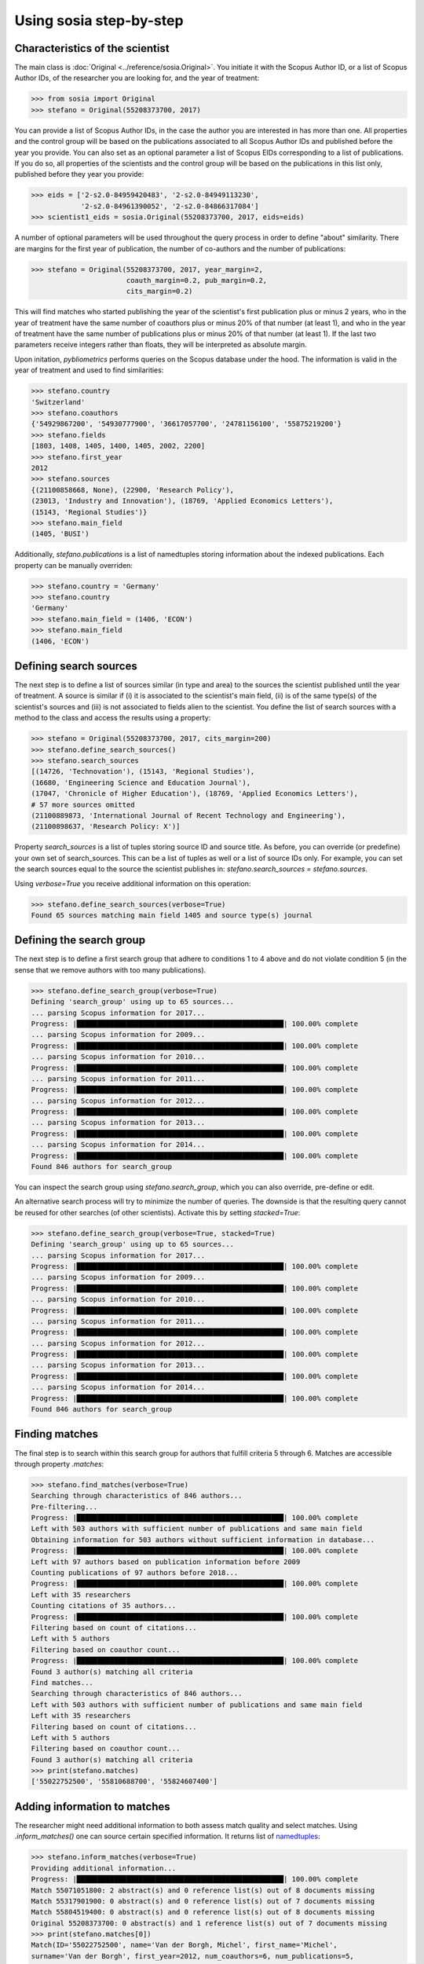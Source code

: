 ------------------------
Using sosia step-by-step
------------------------


Characteristics of the scientist
--------------------------------

The main class is :doc:`Original <../reference/sosia.Original>`.  You initiate it with the Scopus Author ID, or a list of Scopus Author IDs, of the researcher you are looking for, and the year of treatment:

.. code-block:: python
   
    >>> from sosia import Original
    >>> stefano = Original(55208373700, 2017)

You can provide a list of Scopus Author IDs, in the case the author you are interested in has more than one. All properties and the control group will be based on the publications associated to all Scopus Author IDs and published before the year you provide. You can also set as an optional parameter a list of Scopus EIDs corresponding to a list of publications. If you do so, all properties of the scientists and the control group will be based on the publications in this list only, published before they year you provide: 

.. code-block:: python
   
    >>> eids = ['2-s2.0-84959420483', '2-s2.0-84949113230',
                '2-s2.0-84961390052', '2-s2.0-84866317084']
    >>> scientist1_eids = sosia.Original(55208373700, 2017, eids=eids)

A number of optional parameters will be used throughout the query process in order to define "about" similarity.  There are margins for the first year of publication, the number of co-authors and the number of publications:

.. code-block:: python
   
    >>> stefano = Original(55208373700, 2017, year_margin=2,
                           coauth_margin=0.2, pub_margin=0.2,
                           cits_margin=0.2)

This will find matches who started publishing the year of the scientist's first publication plus or minus 2 years, who in the year of treatment have the same number of coauthors plus or minus 20% of that number (at least 1), and who in the year of treatment have the same number of publications plus or minus 20% of that number (at least 1).  If the last two parameters receive integers rather than floats, they will be interpreted as absolute margin.

Upon initation, `pybliometrics` performs queries on the Scopus database under the hood.  The information is valid in the year of treatment and used to find similarities:

.. code-block:: python

    >>> stefano.country
    'Switzerland'
    >>> stefano.coauthors
    {'54929867200', '54930777900', '36617057700', '24781156100', '55875219200'}
    >>> stefano.fields
    [1803, 1408, 1405, 1400, 1405, 2002, 2200]
    >>> stefano.first_year
    2012
    >>> stefano.sources
    {(21100858668, None), (22900, 'Research Policy'),
    (23013, 'Industry and Innovation'), (18769, 'Applied Economics Letters'),
    (15143, 'Regional Studies')}
    >>> stefano.main_field
    (1405, 'BUSI')
    
Additionally, `stefano.publications` is a list of namedtuples storing information about the indexed publications.  Each property can be manually overriden:

.. code-block:: python

    >>> stefano.country = 'Germany'
    >>> stefano.country
    'Germany'
    >>> stefano.main_field = (1406, 'ECON')
    >>> stefano.main_field
    (1406, 'ECON')


Defining search sources
-----------------------
The next step is to define a list of sources similar (in type and area) to the sources the scientist published until the year of treatment.  A source is similar if (i) it is associated to the scientist's main field, (ii) is of the same type(s) of the scientist's sources and (iii) is not associated to fields alien to the scientist.  You define the list of search sources with a method to the class and access the results using a property:

.. code-block:: python

    >>> stefano = Original(55208373700, 2017, cits_margin=200)
    >>> stefano.define_search_sources()
    >>> stefano.search_sources
    [(14726, 'Technovation'), (15143, 'Regional Studies'),
    (16680, 'Engineering Science and Education Journal'),
    (17047, 'Chronicle of Higher Education'), (18769, 'Applied Economics Letters'),
    # 57 more sources omitted
    (21100889873, 'International Journal of Recent Technology and Engineering'),
    (21100898637, 'Research Policy: X')]

Property `search_sources` is a list of tuples storing source ID and source title.  As before, you can override (or predefine) your own set of search_sources.  This can be a list of tuples as well or a list of source IDs only.  For example, you can set the search sources equal to the source the scientist publishes in: `stefano.search_sources = stefano.sources`.

Using `verbose=True` you receive additional information on this operation:

.. code-block:: python

    >>> stefano.define_search_sources(verbose=True)
    Found 65 sources matching main field 1405 and source type(s) journal


Defining the search group
-------------------------

The next step is to define a first search group that adhere to conditions 1 to 4 above and do not violate condition 5 (in the sense that we remove authors with too many publications).

.. code-block:: python

    >>> stefano.define_search_group(verbose=True)
    Defining 'search_group' using up to 65 sources...
    ... parsing Scopus information for 2017...
    Progress: |██████████████████████████████████████████████████| 100.00% complete
    ... parsing Scopus information for 2009...
    Progress: |██████████████████████████████████████████████████| 100.00% complete
    ... parsing Scopus information for 2010...
    Progress: |██████████████████████████████████████████████████| 100.00% complete
    ... parsing Scopus information for 2011...
    Progress: |██████████████████████████████████████████████████| 100.00% complete
    ... parsing Scopus information for 2012...
    Progress: |██████████████████████████████████████████████████| 100.00% complete
    ... parsing Scopus information for 2013...
    Progress: |██████████████████████████████████████████████████| 100.00% complete
    ... parsing Scopus information for 2014...
    Progress: |██████████████████████████████████████████████████| 100.00% complete
    Found 846 authors for search_group


You can inspect the search group using `stefano.search_group`, which you can also override, pre-define or edit.

An alternative search process will try to minimize the number of queries.  The downside is that the resulting query cannot be reused for other searches (of other scientists).  Activate this by setting `stacked=True`:

.. code-block:: python

    >>> stefano.define_search_group(verbose=True, stacked=True)
    Defining 'search_group' using up to 65 sources...
    ... parsing Scopus information for 2017...
    Progress: |██████████████████████████████████████████████████| 100.00% complete
    ... parsing Scopus information for 2009...
    Progress: |██████████████████████████████████████████████████| 100.00% complete
    ... parsing Scopus information for 2010...
    Progress: |██████████████████████████████████████████████████| 100.00% complete
    ... parsing Scopus information for 2011...
    Progress: |██████████████████████████████████████████████████| 100.00% complete
    ... parsing Scopus information for 2012...
    Progress: |██████████████████████████████████████████████████| 100.00% complete
    ... parsing Scopus information for 2013...
    Progress: |██████████████████████████████████████████████████| 100.00% complete
    ... parsing Scopus information for 2014...
    Progress: |██████████████████████████████████████████████████| 100.00% complete
    Found 846 authors for search_group


Finding matches
---------------

The final step is to search within this search group for authors that fulfill criteria 5 through 6.  Matches are accessible through property `.matches`:

.. code-block:: python

    >>> stefano.find_matches(verbose=True)
    Searching through characteristics of 846 authors...
    Pre-filtering...
    Progress: |██████████████████████████████████████████████████| 100.00% complete
    Left with 503 authors with sufficient number of publications and same main field
    Obtaining information for 503 authors without sufficient information in database...
    Progress: |██████████████████████████████████████████████████| 100.00% complete
    Left with 97 authors based on publication information before 2009
    Counting publications of 97 authors before 2018...
    Progress: |██████████████████████████████████████████████████| 100.00% complete
    Left with 35 researchers
    Counting citations of 35 authors...
    Progress: |██████████████████████████████████████████████████| 100.00% complete
    Filtering based on count of citations...
    Left with 5 authors
    Filtering based on coauthor count...
    Progress: |██████████████████████████████████████████████████| 100.00% complete
    Found 3 author(s) matching all criteria
    Find matches...
    Searching through characteristics of 846 authors...
    Left with 503 authors with sufficient number of publications and same main field
    Left with 35 researchers
    Filtering based on count of citations...
    Left with 5 authors
    Filtering based on coauthor count...
    Found 3 author(s) matching all criteria
    >>> print(stefano.matches)
    ['55022752500', '55810688700', '55824607400']


Adding information to matches
-----------------------------

The researcher might need additional information to both assess match quality and select matches.  Using `.inform_matches()` one can source certain specified information.  It returns list of `namedtuples <https://docs.python.org/2/library/collections.html#collections.namedtuple>`_:

.. code-block:: python

    >>> stefano.inform_matches(verbose=True)
    Providing additional information...
    Progress: |██████████████████████████████████████████████████| 100.00% complete
    Match 55071051800: 2 abstract(s) and 0 reference list(s) out of 8 documents missing
    Match 55317901900: 0 abstract(s) and 0 reference list(s) out of 7 documents missing
    Match 55804519400: 0 abstract(s) and 0 reference list(s) out of 8 documents missing
    Original 55208373700: 0 abstract(s) and 1 reference list(s) out of 7 documents missing
    >>> print(stefano.matches[0])
    Match(ID='55022752500', name='Van der Borgh, Michel', first_name='Michel',
    surname='Van der Borgh', first_year=2012, num_coauthors=6, num_publications=5,
    num_citations=33, num_coauthors_period=6, num_publications_period=5, num_citations_period=33,
    subjects=['BUSI', 'COMP', 'SOCI'], country='Netherlands', affiliation_id='60032882',
    affiliation='Eindhoven University of Technology, Department of Industrial Engineering &
    Innovation Sciences', language='eng', reference_sim=0.0, abstract_sim=0.1217)


By default, `sosia` provides the following information:

* `first_year`: The year of the first recorded publication
* `num_coauthors`: The number of coauthors (Scopus Author profiles) up to the year of treatment
* `num_publications`: The number of indexed publications up to the year of treatment
* `num_citations`: The number of citations up until up to year of treatment
* `num_coauthors_period`: The number of coauthors (Scopus Author profiles) within the `period` desired (if not provided, equal to num_coauthors)
* `num_publications_period`: The number of indexed publications within the `period` desired (if not provided, equal to num_publications)
* `num_citations_period`: The number of citations within the `period` desired  (if not provided, equal to num_citations)
* `country`: The most frequent country of all affiliations listed on publications most recent to the year of treatment
* `subjects`: List of research subjects in which the matched author has published up to the year of treatment
* `affiliation_id`: The most frequent Scopus Affiliation ID of all affiliations listed on publications most recent to the year of treatment
* `affiliation`: The most frequent affiliation of all affiliations listed on publications most recent to the year of treatment
* `language`: The language(s) of the published documents of an author up until the year of treatment
* `reference_sim`: The cosine similarity of references listed in publications up until the year of treatment between the matched scientist and the scientist (references may be missing)
* `abstract_sim`: The cosine similarity of words used in abstracts of publications up until the year of treatment between the matched scientist and the scientist, approriately filtered and stemmed using `nltk <https://www.nltk.org/>`_ and `sklearn <https://scikit-learn.org//>`_ (abstracts my be missing)

Alternatively, you can provide a list of above keywords to only obtain information on these keywords.  This is helpful as some information takes time to gather.

It is easy to work with namedtuples.  For example, using `pandas <https://pandas.pydata.org/>`_ you easily turn the list into a pandas DataFrame:

.. code-block:: python

    >>> import pandas as pd
    >>> pd.set_option('display.max_columns', None)
    >>> df = pd.DataFrame(stefano.matches)
    >>> df = df.set_index('ID')
    >>> df
                                  name  first_name        surname  first_year  \
    ID                                                                          
    55022752500  Van der Borgh, Michel      Michel  Van der Borgh        2012   
    55810688700     Zapkau, Florian B.  Florian B.         Zapkau        2014   
    55824607400   Pellegrino, Gabriele    Gabriele     Pellegrino        2011   

                 num_coauthors  num_publications  num_citations  \
    ID                                                            
    55022752500              6                 5             33   
    55810688700              8                 6             32   
    55824607400              5                 7             34   

                 num_coauthors_period  num_publications_period  \
    ID                                                           
    55022752500                     6                        5   
    55810688700                     8                        6   
    55824607400                     5                        7   

                 num_citations_period            subjects             country  \
    ID                                                                          
    55022752500                    33  [BUSI, COMP, SOCI]         Netherlands   
    55810688700                    32        [BUSI, ECON]             Germany   
    55824607400                    34  [BUSI, ECON, DECI]  Spain; Switzerland   

                               affiliation_id  \
    ID                                          
    55022752500                      60032882   
    55810688700                      60025310   
    55824607400  60001576; 60028186; 60121786   

                                                       affiliation language  \
    ID                                                                        
    55022752500  Eindhoven University of Technology, Department...      eng   
    55810688700                           University of Düsseldorf      eng   
    55824607400  Barcelona Institute of Economics, University o...      eng   

                 reference_sim  abstract_sim  
    ID                                        
    55022752500         0.0000        0.1217  
    55810688700         0.0000        0.1179  
    55824607400         0.0084        0.1074  

